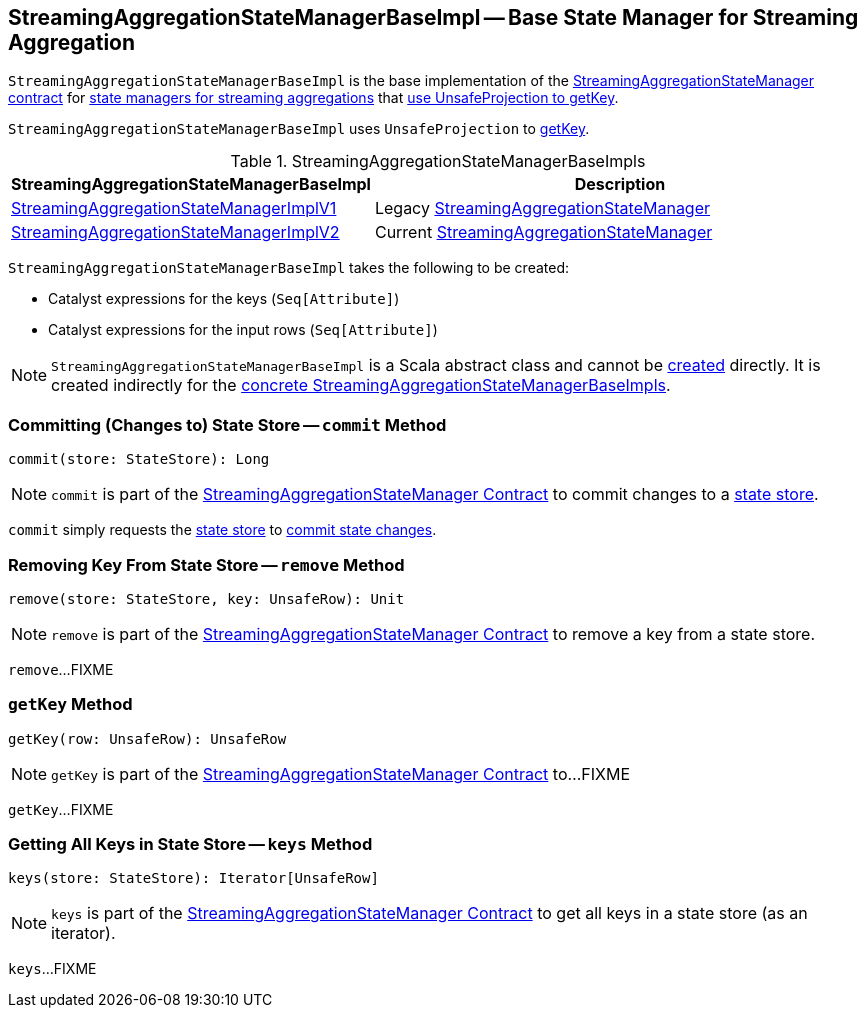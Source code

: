 == [[StreamingAggregationStateManagerBaseImpl]] StreamingAggregationStateManagerBaseImpl -- Base State Manager for Streaming Aggregation

`StreamingAggregationStateManagerBaseImpl` is the base implementation of the <<spark-sql-streaming-StreamingAggregationStateManager.adoc#, StreamingAggregationStateManager contract>> for <<implementations, state managers for streaming aggregations>> that <<keyProjector, use UnsafeProjection to getKey>>.

[[keyProjector]]
`StreamingAggregationStateManagerBaseImpl` uses `UnsafeProjection` to <<getKey, getKey>>.

[[implementations]]
.StreamingAggregationStateManagerBaseImpls
[cols="1,2",options="header",width="100%"]
|===
| StreamingAggregationStateManagerBaseImpl
| Description

| <<spark-sql-streaming-StreamingAggregationStateManagerImplV1.adoc#, StreamingAggregationStateManagerImplV1>>
| [[StreamingAggregationStateManagerImplV1]] Legacy <<spark-sql-streaming-StreamingAggregationStateManager.adoc#, StreamingAggregationStateManager>>

| <<spark-sql-streaming-StreamingAggregationStateManagerImplV2.adoc#, StreamingAggregationStateManagerImplV2>>
| [[StreamingAggregationStateManagerImplV2]] Current <<spark-sql-streaming-StreamingAggregationStateManager.adoc#, StreamingAggregationStateManager>>
|===

[[creating-instance]]
`StreamingAggregationStateManagerBaseImpl` takes the following to be created:

* [[keyExpressions]] Catalyst expressions for the keys (`Seq[Attribute]`)
* [[inputRowAttributes]] Catalyst expressions for the input rows (`Seq[Attribute]`)

NOTE: `StreamingAggregationStateManagerBaseImpl` is a Scala abstract class and cannot be <<creating-instance, created>> directly. It is created indirectly for the <<implementations, concrete StreamingAggregationStateManagerBaseImpls>>.

=== [[commit]] Committing (Changes to) State Store -- `commit` Method

[source, scala]
----
commit(store: StateStore): Long
----

NOTE: `commit` is part of the <<spark-sql-streaming-StreamingAggregationStateManager.adoc#commit, StreamingAggregationStateManager Contract>> to commit changes to a <<spark-sql-streaming-StateStore.adoc#, state store>>.

`commit` simply requests the <<spark-sql-streaming-StateStore.adoc#, state store>> to <<spark-sql-streaming-StateStore.adoc#commit, commit state changes>>.

=== [[remove]] Removing Key From State Store -- `remove` Method

[source, scala]
----
remove(store: StateStore, key: UnsafeRow): Unit
----

NOTE: `remove` is part of the <<spark-sql-streaming-StreamingAggregationStateManager.adoc#remove, StreamingAggregationStateManager Contract>> to remove a key from a state store.

`remove`...FIXME

=== [[getKey]] `getKey` Method

[source, scala]
----
getKey(row: UnsafeRow): UnsafeRow
----

NOTE: `getKey` is part of the <<spark-sql-streaming-StreamingAggregationStateManager.adoc#getKey, StreamingAggregationStateManager Contract>> to...FIXME

`getKey`...FIXME

=== [[keys]] Getting All Keys in State Store -- `keys` Method

[source, scala]
----
keys(store: StateStore): Iterator[UnsafeRow]
----

NOTE: `keys` is part of the <<spark-sql-streaming-StreamingAggregationStateManager.adoc#keys, StreamingAggregationStateManager Contract>> to get all keys in a state store (as an iterator).

`keys`...FIXME
